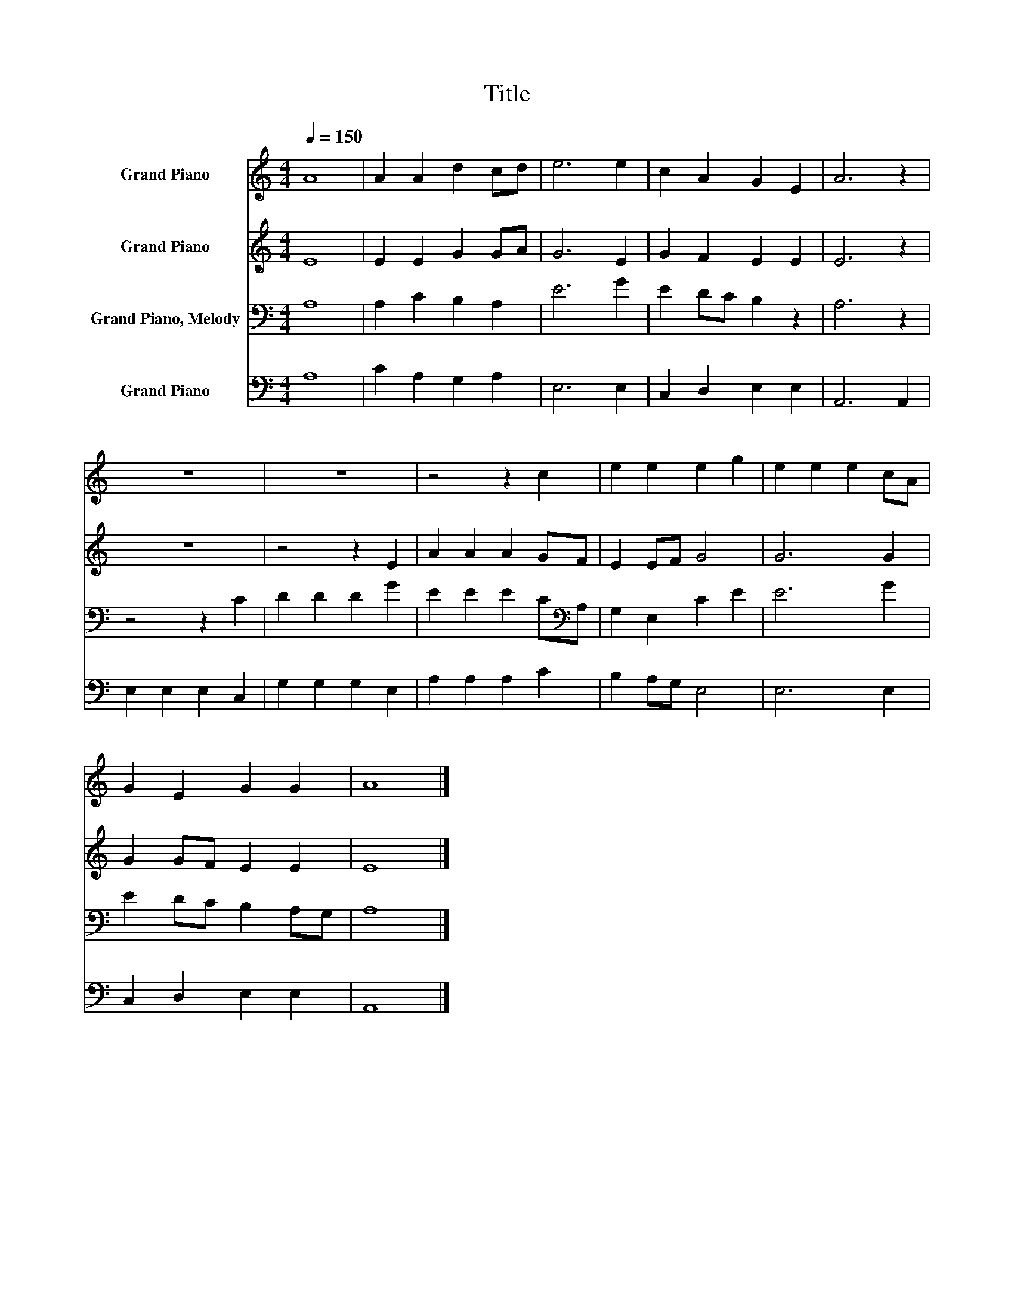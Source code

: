 X:1
T:Title
%%score 1 2 3 4
L:1/8
Q:1/4=150
M:4/4
K:C
V:1 treble nm="Grand Piano"
V:2 treble nm="Grand Piano"
V:3 bass nm="Grand Piano, Melody"
V:4 bass nm="Grand Piano"
V:1
 A8 | A2 A2 d2 cd | e6 e2 | c2 A2 G2 E2 | A6 z2 | z8 | z8 | z4 z2 c2 | e2 e2 e2 g2 | e2 e2 e2 cA | %10
 G2 E2 G2 G2 | A8 |] %12
V:2
 E8 | E2 E2 G2 GA | G6 E2 | G2 F2 E2 E2 | E6 z2 | z8 | z4 z2 E2 | A2 A2 A2 GF | E2 EF G4 | G6 G2 | %10
 G2 GF E2 E2 | E8 |] %12
V:3
 A,8 | A,2 C2 B,2 A,2 | E6 G2 | E2 DC B,2 z2 | A,6 z2 | z4 z2 C2 | D2 D2 D2 G2 | %7
 E2 E2 E2 C[K:bass]A, | G,2 E,2 C2 E2 | E6 G2 | E2 DC B,2 A,G, | A,8 |] %12
V:4
 A,8 | C2 A,2 G,2 A,2 | E,6 E,2 | C,2 D,2 E,2 E,2 | A,,6 A,,2 | E,2 E,2 E,2 C,2 | G,2 G,2 G,2 E,2 | %7
 A,2 A,2 A,2 C2 | B,2 A,G, E,4 | E,6 E,2 | C,2 D,2 E,2 E,2 | A,,8 |] %12


